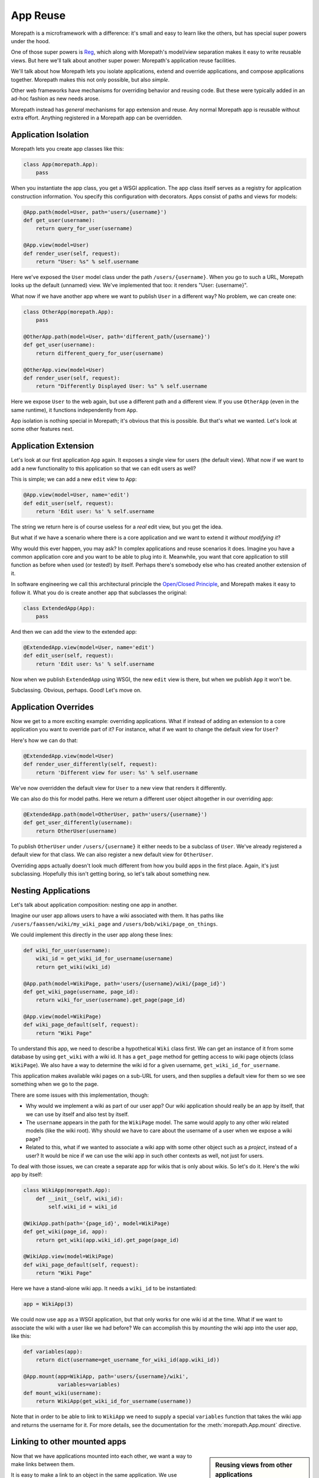 App Reuse
=========

Morepath is a microframework with a difference: it's small and easy to
learn like the others, but has special super powers under the hood.

One of those super powers is Reg_, which along with Morepath's
model/view separation makes it easy to write reusable views. But here
we'll talk about another super power: Morepath's application reuse
facilities.

We'll talk about how Morepath lets you isolate applications, extend
and override applications, and compose applications together. Morepath
makes this not only possible, but also *simple*.

Other web frameworks have mechanisms for overriding behavior and
reusing code. But these were typically added in an ad-hoc fashion as
new needs arose.

Morepath instead has *general* mechanisms for app extension and
reuse. Any normal Morepath app is reusable without extra
effort. Anything registered in a Morepath app can be overridden.

.. _Reg: http://blog.startifact.com/posts/reg-now-with-more-generic.html

Application Isolation
---------------------

Morepath lets you create app classes like this:

.. code-block:: python

  class App(morepath.App):
      pass

When you instantiate the app class, you get a WSGI application. The
app class itself serves as a registry for application construction
information. You specify this configuration with decorators. Apps
consist of paths and views for models:

.. code-block:: python

  @App.path(model=User, path='users/{username}')
  def get_user(username):
      return query_for_user(username)

  @App.view(model=User)
  def render_user(self, request):
      return "User: %s" % self.username

Here we've exposed the ``User`` model class under the path
``/users/{username}``. When you go to such a URL, Morepath looks up
the default (unnamed) view. We've implemented that too: it renders
"User: {username}".

What now if we have another app where we want to publish ``User`` in a
different way? No problem, we can create one:

.. code-block:: python

  class OtherApp(morepath.App):
      pass

  @OtherApp.path(model=User, path='different_path/{username}')
  def get_user(username):
      return different_query_for_user(username)

  @OtherApp.view(model=User)
  def render_user(self, request):
      return "Differently Displayed User: %s" % self.username

Here we expose ``User`` to the web again, but use a different path and
a different view. If you use ``OtherApp`` (even in the same runtime), it
functions independently from ``App``.

App isolation is nothing special in Morepath; it's obvious that this
is possible. But that's what we wanted. Let's look at some other
features next.

Application Extension
---------------------

Let's look at our first application ``App`` again. It exposes a single
view for users (the default view). What now if we want to add a new
functionality to this application so that we can edit users as well?

This is simple; we can add a new ``edit`` view to ``App``:

.. code-block:: python

  @App.view(model=User, name='edit')
  def edit_user(self, request):
      return 'Edit user: %s' % self.username

The string we return here is of course useless for a *real* edit view,
but you get the idea.

But what if we have a scenario where there is a core application and
we want to extend it *without modifying it*?

Why would this ever happen, you may ask? In complex applications and
reuse scenarios it does. Imagine you have a common application core
and you want to be able to plug into it. Meanwhile, you want that core
application to still function as before when used (or tested!) by
itself. Perhaps there's somebody else who has created another
extension of it.

In software engineering we call this architectural principle the
`Open/Closed Principle`_, and Morepath makes it easy to follow
it. What you do is create another app that subclasses the original:

.. code-block:: python

  class ExtendedApp(App):
      pass

And then we can add the view to the extended app:

.. code-block:: python

  @ExtendedApp.view(model=User, name='edit')
  def edit_user(self, request):
      return 'Edit user: %s' % self.username

Now when we publish ``ExtendedApp`` using WSGI, the new ``edit`` view
is there, but when we publish ``App`` it won't be.

Subclassing. Obvious, perhaps. Good! Let's move on.

.. _`Open/Closed Principle`: https://en.wikipedia.org/wiki/Open/closed_principle

Application Overrides
---------------------

Now we get to a more exciting example: overriding applications. What
if instead of adding an extension to a core application you want to
override part of it? For instance, what if we want to change the
default view for ``User``?

Here's how we can do that:

.. code-block:: python

  @ExtendedApp.view(model=User)
  def render_user_differently(self, request):
      return 'Different view for user: %s' % self.username

We've now overridden the default view for ``User`` to a new view that
renders it differently.

We can also do this for model paths. Here we return a different user
object altogether in our overriding app:

.. code-block:: python

  @ExtendedApp.path(model=OtherUser, path='users/{username}')
  def get_user_differently(username):
      return OtherUser(username)

To publish ``OtherUser`` under ``/users/{username}`` it either needs
to be a subclass of ``User``. We've already registered a default view
for that class. We can also register a new default view for
``OtherUser``.

Overriding apps actually doesn't look much different from how you
build apps in the first place. Again, it's just subclassing. Hopefully
this isn't getting boring, so let's talk about something new.

Nesting Applications
--------------------

Let's talk about application composition: nesting one app in another.

Imagine our user app allows users to have a wiki associated with them.
It has paths like ``/users/faassen/wiki/my_wiki_page`` and
``/users/bob/wiki/page_on_things``.

We could implement this directly in the user app along these lines:

.. code-block:: python

  def wiki_for_user(username):
      wiki_id = get_wiki_id_for_username(username)
      return get_wiki(wiki_id)

  @App.path(model=WikiPage, path='users/{username}/wiki/{page_id}')
  def get_wiki_page(username, page_id):
      return wiki_for_user(username).get_page(page_id)

  @App.view(model=WikiPage)
  def wiki_page_default(self, request):
      return "Wiki Page"

To understand this app, we need to describe a hypothetical ``Wiki``
class first. We can get an instance of it from some database by using
``get_wiki`` with a wiki id. It has a ``get_page`` method for getting
access to wiki page objects (class ``WikiPage``). We also have a way
to determine the wiki id for a given username,
``get_wiki_id_for_username``.

This application makes available wiki pages on a sub-URL for users,
and then supplies a default view for them so we see something when we
go to the page.

There are some issues with this implementation, though:

* Why would we implement a wiki as part of our user app? Our wiki
  application should really be an app by itself, that we can use by
  itself and also test by itself.

* The ``username`` appears in the path for the ``WikiPage`` model. The
  same would apply to any other wiki related models (like the wiki
  root). Why should we have to care about the username of a user when
  we expose a wiki page?

* Related to this, what if we wanted to associate a wiki app with some
  other object such as a *project*, instead of a user? It would be
  nice if we can use the wiki app in such other contexts as well, not
  just for users.

To deal with those issues, we can create a separate app for wikis that
is only about wikis. So let's do it. Here's the wiki app by itself:

.. code-block:: python

  class WikiApp(morepath.App):
      def __init__(self, wiki_id):
          self.wiki_id = wiki_id

  @WikiApp.path(path='{page_id}', model=WikiPage)
  def get_wiki(page_id, app):
      return get_wiki(app.wiki_id).get_page(page_id)

  @WikiApp.view(model=WikiPage)
  def wiki_page_default(self, request):
      return "Wiki Page"

Here we have a stand-alone wiki app. It needs a ``wiki_id`` to be
instantiated:

.. code-block:: python

  app = WikiApp(3)

We could now use ``app`` as a WSGI application, but that only works
for one wiki id at the time. What if we want to associate the wiki
with a user like we had before? We can accomplish this by *mounting*
the wiki app into the user app, like this:

.. code-block:: python

  def variables(app):
      return dict(username=get_username_for_wiki_id(app.wiki_id))

  @App.mount(app=WikiApp, path='users/{username}/wiki',
             variables=variables)
  def mount_wiki(username):
      return WikiApp(get_wiki_id_for_username(username))

Note that in order to be able to link to ``WikiApp`` we need to supply
a special ``variables`` function that takes the wiki app and returns
the username for it. For more details, see the documentation for the
:meth:`morepath.App.mount` directive.

Linking to other mounted apps
-----------------------------

.. sidebar:: Reusing views from other applications

  Just like :meth:`morepath.Request.link`,
  :meth:`morepath.Request.view` also takes an ``app`` parameter. This
  allows you to reuse a view from another application.

Now that we have applications mounted into each other, we want a way
to make links between them.

It is easy to make a link to an object in the same application. We use
:meth:`morepath.Request.link`:

.. code-block:: python

   wiki_page = get_wiki(3).get_page('my_page')

   request.link(wiki_page)

This works to create links to wiki pages from within the wiki app. But
what if we want to link to a wiki page from *outside* the wiki app,
for instance from the user app?

To do this, we need not only the wiki page, but also a reference to
the specific mounted application the wiki page is in. We can get this
by navigating to it from the user app.

If we are in the user application, we can navigate to the mounted wiki
app using the :meth:`morepath.App.child` method:

.. code-block:: python

  wiki_app = request.app.child(WikiApp(3))

What if we want to navigate with the ``username`` under which it was
mounted instead? We can do this too. We give ``child`` the ``WikiApp``
class and then the ``username`` as a keyword argument:

.. code-block:: python

  wiki_app = request.app.child(WikiApp, username='faassen')

There is one more alternative. We can also refer to ``WikiApp`` with
the name under which it was mounted (the ``path`` by default):

.. code-block:: python

  wiki_app = request.app.child('users/{username}/wiki', username='faassen')

We can now use ``wiki_app`` to make the link from the username app to
a wiki page in the wiki app:

.. code-block:: python

   request.link(wiki_page, app=wiki_app)

What if we wanted to create a link from the wiki app into the user app
in which it was mounted? We get to the user app from the wiki app with
:attr:`morepath.App.parent`:

.. code-block:: python

  request.link(User('faassen'), app=request.app.parent)

For a quick navigation to a sibling app, there is also
:meth:`morepath.App.sibling`. To quickly get to the root app, use
:attr:`morepath.App.root`. You can also combine ``parent`` and
``child`` together to navigate the application tree.

Deferring links and views
-------------------------

If we have a lot of code that links to objects in another app, it can
get cumbersome to have to add the ``app`` parameter whenever we want
to create a view. Instead, we can declare this centrally with the
:meth:`morepath.App.defer_links` directive.

We can for instance declare for the ``WikiApp`` that to link to a
``User`` object we always use the parent app we were mounted in:

.. code-block:: python

   @WikiApp.defer_links(model=User)
   def defer_user(app, obj):
      return app.parent

You can also use it to defer to a child app. If the ``WikiPage`` model
provides a way to obtain the ``wiki_id`` for it, we can use that
information to determine what mounted ``WikiApp`` we need to link to:

.. code-block:: python

   @App.defer_links(model=WikiPage)
   def defer_wiki_page(app, obj):
      return app.child(WikiApp(obj.wiki_id))

You can defer links across multiple applications -- a wiki app may
defer objects it does not know how to link to to the app it is mounted
to, and then this app could defer to another sub-app. When creating a
link Morepath follows the defers to the application that knows how to
do it.

The :meth:`morepath.App.defer_links` directive also affects the
behavior of :meth:`morepath.Request.view` in the same way. It does
however *not* affect :meth:`morepath.Request.class_link`, as without
the instance, insufficient information is available to defer the link.

Further reading
---------------

To see an extended example of how you can structure larger
applications to support reuse, see :doc:`building_large_applications`.
